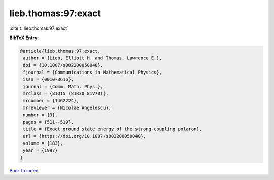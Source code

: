 lieb.thomas:97:exact
====================

:cite:t:`lieb.thomas:97:exact`

**BibTeX Entry:**

.. code-block:: bibtex

   @article{lieb.thomas:97:exact,
    author = {Lieb, Elliott H. and Thomas, Lawrence E.},
    doi = {10.1007/s002200050040},
    fjournal = {Communications in Mathematical Physics},
    issn = {0010-3616},
    journal = {Comm. Math. Phys.},
    mrclass = {81Q15 (81R30 81V70)},
    mrnumber = {1462224},
    mrreviewer = {Nicolae Angelescu},
    number = {3},
    pages = {511--519},
    title = {Exact ground state energy of the strong-coupling polaron},
    url = {https://doi.org/10.1007/s002200050040},
    volume = {183},
    year = {1997}
   }

`Back to index <../By-Cite-Keys.rst>`_
